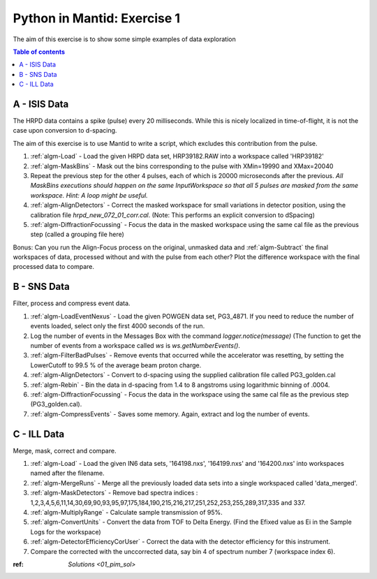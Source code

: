 .. _07_pim_ex_1:

============================
Python in Mantid: Exercise 1
============================

The aim of this exercise is to show some simple examples of data exploration

.. contents:: Table of contents
    :local:

A - ISIS Data
=============

The HRPD data contains a spike (pulse) every 20 milliseconds. While this is nicely localized in time-of-flight, it is not the case upon conversion to d-spacing.

The aim of this exercise is to use Mantid to write a script, which excludes this contribution from the pulse.

#. :ref:`algm-Load` - Load the given HRPD data set, HRP39182.RAW into a workspace called 'HRP39182'
#. :ref:`algm-MaskBins` - Mask out the bins corresponding to the pulse with XMin=19990 and XMax=20040
#. Repeat the previous step for the other 4 pulses, each of which is 20000 microseconds after the previous. *All MaskBins executions should happen on the same InputWorkspace so that all 5 pulses are masked from the same workspace. Hint: A loop might be useful.* 
#. :ref:`algm-AlignDetectors` - Correct the masked workspace for small variations in detector position, using the calibration file `hrpd_new_072_01_corr.cal`. (Note: This performs an explicit conversion to dSpacing)
#. :ref:`algm-DiffractionFocussing` - Focus the data in the masked workspace using the same cal file as the previous step (called a grouping file here)

Bonus: Can you run the Align-Focus process on the original, unmasked data and :ref:`algm-Subtract` the final workspaces of data, processed without and with the pulse from each other? Plot the difference workspace with the final processed data to compare.

B - SNS Data
============

Filter, process and compress event data.

#. :ref:`algm-LoadEventNexus` - Load the given POWGEN data set, PG3_4871. If you need to reduce the number of events loaded, select only the first 4000 seconds of the run.
#. Log the number of events in the Messages Box with the command `logger.notice(message)` (The function to get the number of events from a workspace called `ws` is `ws.getNumberEvents()`.
#. :ref:`algm-FilterBadPulses` - Remove events that occurred while the accelerator was resetting, by setting the LowerCutoff to 99.5 % of the average beam proton charge.
#. :ref:`algm-AlignDetectors` - Convert to d-spacing using the supplied calibration file called PG3_golden.cal
#. :ref:`algm-Rebin` - Bin the data in d-spacing from 1.4 to 8 angstroms using logarithmic binning of .0004.
#. :ref:`algm-DiffractionFocussing` - Focus the data in the workspace using the same cal file as the previous step (PG3_golden.cal).
#. :ref:`algm-CompressEvents` - Saves some memory. Again, extract and log the number of events.


C - ILL Data
============

Merge, mask, correct and compare.

#. :ref:`algm-Load` - Load the given IN6 data sets, '164198.nxs', '164199.nxs' and '164200.nxs' into workspaces named after the filename.
#. :ref:`algm-MergeRuns` - Merge all the previously loaded data sets into a single workspaced called 'data_merged'.
#. :ref:`algm-MaskDetectors` - Remove bad spectra indices : 1,2,3,4,5,6,11,14,30,69,90,93,95,97,175,184,190,215,216,217,251,252,253,255,289,317,335 and 337.
#. :ref:`algm-MultiplyRange` - Calculate sample transmission of 95%.
#. :ref:`algm-ConvertUnits` - Convert the data from TOF to Delta Energy. (Find the Efixed value as Ei in the Sample Logs for the workspace)
#. :ref:`algm-DetectorEfficiencyCorUser` - Correct the data with the detector efficiency for this instrument.
#. Compare the corrected with the unccorrected data, say bin 4 of spectrum number 7 (workspace index 6). 

:ref: `Solutions <01_pim_sol>`
